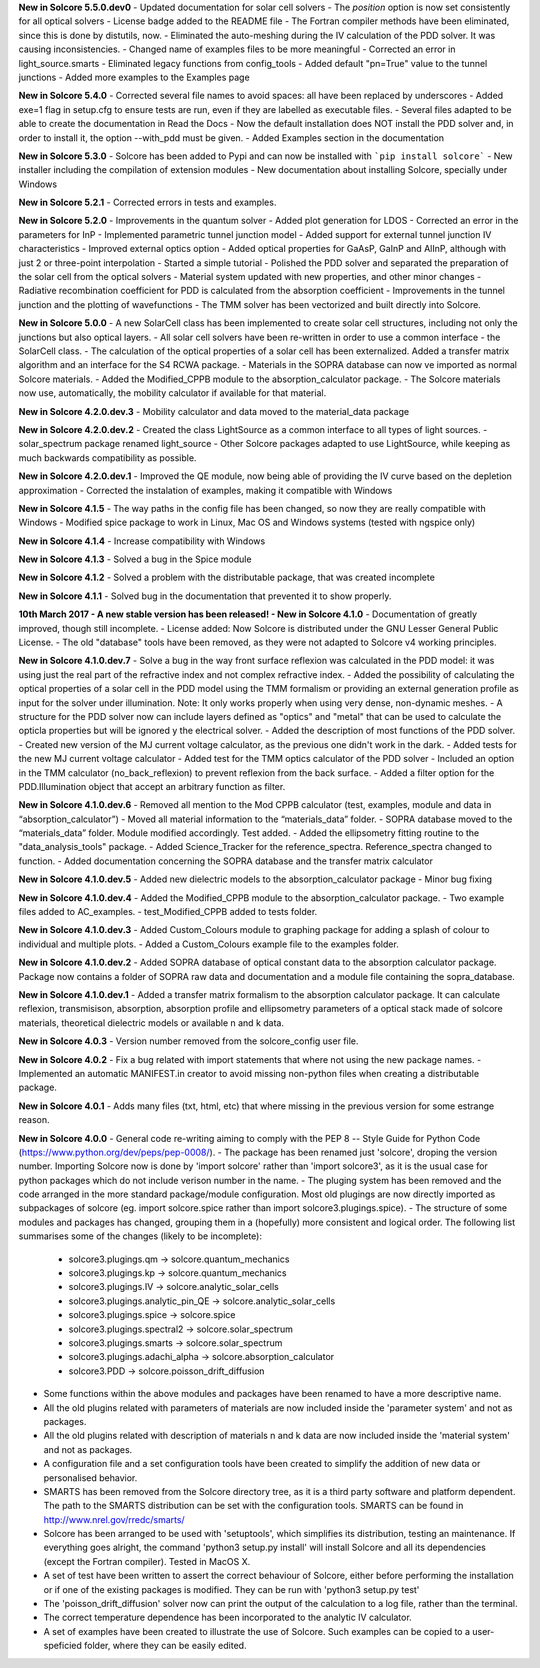 **New in Solcore 5.5.0.dev0**
- Updated documentation for solar cell solvers
- The *position* option is now set consistently for all optical solvers
- License badge added to the README file
- The Fortran compiler methods have been eliminated, since this is done by distutils, now.
- Eliminated the auto-meshing during the IV calculation of the PDD solver. It was causing inconsistencies.
- Changed name of examples files to be more meaningful
- Corrected an error in light_source.smarts
- Eliminated legacy functions from config_tools
- Added default "pn=True" value to the tunnel junctions
- Added more examples to the Examples page

**New in Solcore 5.4.0**
- Corrected several file names to avoid spaces: all have been replaced by underscores
- Added exe=1 flag in setup.cfg to ensure tests are run, even if they are labelled as executable files.
- Several files adapted to be able to create the documentation in Read the Docs
- Now the default installation does NOT install the PDD solver and, in order to install it, the option --with_pdd must be given.
- Added Examples section in the documentation

**New in Solcore 5.3.0**
- Solcore has been added to Pypi and can now be installed with ```pip install solcore```
- New installer including the compilation of extension modules
- New documentation about installing Solcore, specially under Windows

**New in Solcore 5.2.1**
- Corrected errors in tests and examples.

**New in Solcore 5.2.0**
- Improvements in the quantum solver
- Added plot generation for LDOS
- Corrected an error in the parameters for InP
- Implemented parametric tunnel junction model
- Added support for external tunnel junction IV characteristics
- Improved external optics option
- Added optical properties for GaAsP, GaInP and AlInP, although with just 2 or three-point interpolation
- Started a simple tutorial
- Polished the PDD solver and separated the preparation of the solar cell from the optical solvers
- Material system updated with new properties, and other minor changes
- Radiative recombination coefficient for PDD is calculated from the absorption coefficient
- Improvements in the tunnel junction and the plotting of wavefunctions
- The TMM solver has been vectorized and built directly into Solcore.

**New in Solcore 5.0.0**
- A new SolarCell class has been implemented to create solar cell structures, including not only the junctions but also optical layers.
- All solar cell solvers have been re-written in order to use a common interface - the SolarCell class.
- The calculation of the optical properties of a solar cell has been externalized. Added a transfer matrix algorithm and an interface for the S4 RCWA package.
- Materials in the SOPRA database can now ve imported as normal Solcore materials.
- Added the Modified_CPPB module to the absorption_calculator package.
- The Solcore materials now use, automatically, the mobility calculator if available for that material.

**New in Solcore 4.2.0.dev.3**
- Mobility calculator and data moved to the material_data package

**New in Solcore 4.2.0.dev.2**
- Created the class LightSource as a common interface to all types of light sources.
- solar_spectrum package renamed light_source
- Other Solcore packages adapted to use LightSource, while keeping as much backwards compatibility as possible.

**New in Solcore 4.2.0.dev.1**
- Improved the QE module, now being able of providing the IV curve based on the depletion approximation
- Corrected the instalation of examples, making it compatible with Windows

**New in Solcore 4.1.5**
- The way paths in the config file has been changed, so now they are really compatible with Windows
- Modified spice package to work in Linux, Mac OS and Windows systems (tested with ngspice only)

**New in Solcore 4.1.4**
- Increase compatibility with Windows

**New in Solcore 4.1.3**
- Solved a bug in the Spice module

**New in Solcore 4.1.2**
- Solved a problem with the distributable package, that was created incomplete

**New in Solcore 4.1.1**
- Solved bug in the documentation that prevented it to show properly.

**10th March 2017 - A new stable version has been released! - New in Solcore 4.1.0**
- Documentation of greatly improved, though still incomplete.
- License added: Now Solcore is distributed under the GNU Lesser General Public License.
- The old "database" tools have been removed, as they were not adapted to Solcore v4 working principles.

**New in Solcore 4.1.0.dev.7**
- Solve a bug in the way front surface reflexion was calculated in the PDD model: it was using just the real part of the refractive index and not complex refractive index.
- Added the possibility of calculating the optical properties of a solar cell in the PDD model using the TMM formalism or providing an external generation profile as input for the solver under illumination. Note: It only works properly when using very dense, non-dynamic meshes.
- A structure for the PDD solver now can include layers defined as "optics" and "metal" that can be used to calculate the opticla properties but will be ignored y the electrical solver.
- Added the description of most functions of the PDD solver.
- Created new version of the MJ current voltage calculator, as the previous one didn't work in the dark.
- Added tests for the new MJ current voltage calculator
- Added test for the TMM optics calculator of the PDD solver
- Included an option in the TMM calculator (no_back_reflexion) to prevent reflexion from the back surface.
- Added a filter option for the PDD.Illumination object that accept an arbitrary function as filter.

**New in Solcore 4.1.0.dev.6**
- Removed all mention to the Mod CPPB calculator (test, examples, module and data in “absorption_calculator”)
- Moved all material information to the “materials_data” folder.
- SOPRA database moved to the “materials_data” folder. Module modified accordingly. Test added.
- Added the ellipsometry fitting routine to the "data_analysis_tools" package.
- Added Science_Tracker for the reference_spectra. Reference_spectra changed to function.
- Added documentation concerning the SOPRA database and the transfer matrix calculator

**New in Solcore 4.1.0.dev.5**
- Added new dielectric models to the absorption_calculator package
- Minor bug fixing

**New in Solcore 4.1.0.dev.4**
- Added the Modified_CPPB module to the absorption_calculator package.
- Two example files added to AC_examples.
- test_Modified_CPPB added to tests folder.

**New in Solcore 4.1.0.dev.3**
- Added Custom_Colours module to graphing package for adding a splash of colour to individual and multiple plots.
- Added a Custom_Colours example file to the examples folder.

**New in Solcore 4.1.0.dev.2**
- Added SOPRA database of optical constant data to the absorption calculator package. Package now contains a folder
of SOPRA raw data and documentation and a module file containing the sopra_database.

**New in Solcore 4.1.0.dev.1**
- Added a transfer matrix formalism to the absorption calculator package. It can calculate reflexion, transmisison,
absorption, absorption profile and ellipsometry parameters of a optical stack made of solcore materials, theoretical
dielectric models or available n and k data.

**New in Solcore 4.0.3**
- Version number removed from the solcore_config user file.

**New in Solcore 4.0.2**
- Fix a bug related with import statements that where not using the new package names.
- Implemented an automatic MANIFEST.in creator to avoid missing non-python files when creating a distributable package.

**New in Solcore 4.0.1**
- Adds many files (txt, html, etc) that where missing in the previous version for some estrange reason.

**New in Solcore 4.0.0**
- General code re-writing aiming to comply with the PEP 8 -- Style Guide for Python Code (https://www.python.org/dev/peps/pep-0008/).
- The package has been renamed just 'solcore', droping the version number. Importing Solcore now is done by 'import solcore' rather than 'import solcore3', as it is the usual case for python packages which do not include verison number in the name.
- The pluging system has been removed and the code arranged in the more standard package/module configuration. Most old plugings are now directly imported as subpackages of solcore (eg. import solcore.spice rather than import solcore3.plugings.spice).
- The structure of some modules and packages has changed, grouping them in a (hopefully) more consistent and logical order. The following list summarises some of the changes (likely to be incomplete):
    - solcore3.plugings.qm              -> solcore.quantum_mechanics
    - solcore3.plugings.kp              -> solcore.quantum_mechanics
    - solcore3.plugings.IV              -> solcore.analytic_solar_cells
    - solcore3.plugings.analytic_pin_QE -> solcore.analytic_solar_cells
    - solcore3.plugings.spice           -> solcore.spice
    - solcore3.plugings.spectral2       -> solcore.solar_spectrum
    - solcore3.plugings.smarts          -> solcore.solar_spectrum
    - solcore3.plugings.adachi_alpha    -> solcore.absorption_calculator
    - solcore3.PDD                      -> solcore.poisson_drift_diffusion
- Some functions within the above modules and packages have been renamed to have a more descriptive name.
- All the old plugins related with parameters of materials are now included inside the 'parameter system' and not as packages.
- All the old plugins related with description of materials n and k data are now included inside the 'material system' and not as packages.
- A configuration file and a set configuration tools have been created to simplify the addition of new data or personalised behavior.
- SMARTS has been removed from the Solcore directory tree, as it is a third party software and platform dependent. The path to the SMARTS distribution can be set with the configuration tools. SMARTS can be found in http://www.nrel.gov/rredc/smarts/
- Solcore has been arranged to be used with 'setuptools', which simplifies its distribution, testing an maintenance. If everything goes alright, the command 'python3 setup.py install' will install Solcore and all its dependencies (except the Fortran compiler). Tested in MacOS X.
- A set of test have been written to assert the correct behaviour of Solcore, either before performing the installation or if one of the existing packages is modified. They can be run with 'python3 setup.py test'
- The 'poisson_drift_diffusion' solver now can print the output of the calculation to a log file, rather than the terminal.
- The correct temperature dependence has been incorporated to the analytic IV calculator.
- A set of examples have been created to illustrate the use of Solcore. Such examples can be copied to a user-speficied folder, where they can be easily edited.